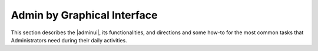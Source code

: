 ==============================
 Admin by Graphical Interface
==============================

This section describes the |adminui|, its functionalities, and
directions and some how-to for the most common tasks that
Administrators need during their daily activities.

.. card:: Table of Contents

   .. toctree::
      :maxdepth: 1

      introduction
      whitelabelling
      domains
      cos
      mta
      storage
      subscriptions
      privacy
      backup
      legalhold
      notifications
      operations
      adminroles
